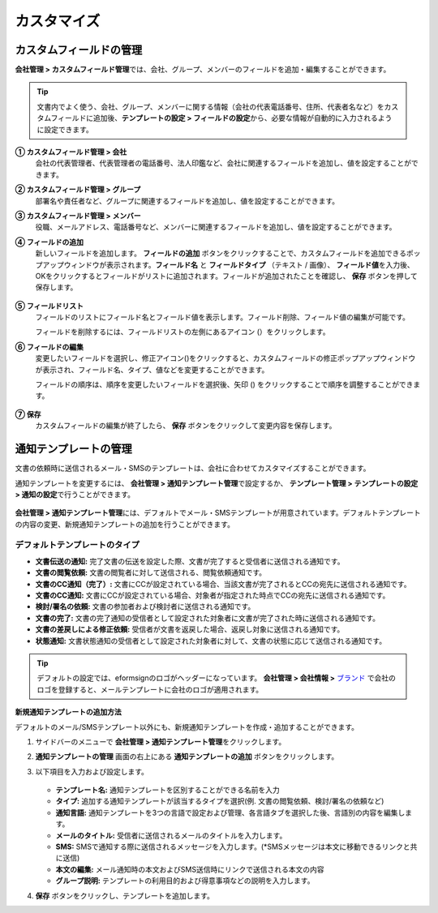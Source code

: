 .. _Custumization:

===============
カスタマイズ
===============

--------------------------
カスタムフィールドの管理
--------------------------

**会社管理 > カスタムフィールド管理**\ では、会社、グループ、メンバーのフィールドを追加・編集することができます。

.. tip::

   文書内でよく使う、会社、グループ、メンバーに関する情報（会社の代表電話番号、住所、代表者名など）をカスタムフィールドに追加後、**テンプレートの設定 > フィールドの設定**\ から、必要な情報が自動的に入力されるように設定できます。

.. figure:: resources/Customfield.PNG
   :alt: 会社管理 > カスタムフィールド管理
   :width: 700px


**① カスタムフィールド管理 > 会社**
   会社の代表管理者、代表管理者の電話番号、法人印鑑など、会社に関連するフィールドを追加し、値を設定することができます。

**② カスタムフィールド管理 > グループ** 
   部署名や責任者など、グループに関連するフィールドを追加し、値を設定することができます。

**③ カスタムフィールド管理 > メンバー** 
   役職、メールアドレス、電話番号など、メンバーに関連するフィールドを追加し、値を設定することができます。

**④ フィールドの追加**
   新しいフィールドを追加します。 **フィールドの追加** ボタンをクリックすることで、カスタムフィールドを追加できるポップアップウィンドウが表示されます。**フィールド名** と **フィールドタイプ** （テキスト / 画像）、 **フィールド値**\ を入力後、OKをクリックするとフィールドがリストに追加されます。フィールドが追加されたことを確認し、 **保存** ボタンを押して保存します。

   .. figure:: resources/customfield-addfield.PNG
      :alt: 会社管理 > カスタムフィールド管理
      :width: 400px


**⑤ フィールドリスト**
   フィールドのリストにフィールド名とフィールド値を表示します。フィールド削除、フィールド値の編集が可能です。

   フィールドを削除するには、フィールドリストの左側にあるアイコン (|会社管理 > カスタムフィールド管理|）をクリックします。

**⑥ フィールドの編集**
   変更したいフィールドを選択し、修正アイコン(|image1|)をクリックすると、カスタムフィールドの修正ポップアップウィンドウが表示され、フィールド名、タイプ、値などを変更することができます。

   フィールドの順序は、順序を変更したいフィールドを選択後、矢印 (|image2|) をクリックすることで順序を調整することができます。

   .. figure:: resources/customfield-edit.PNG
      :alt: 会社管理 > カスタムフィールド管理
      :width: 700px

**⑦ 保存**
   カスタムフィールドの編集が終了したら、 **保存** ボタンをクリックして変更内容を保存します。


.. _notification_template:

-----------------------
通知テンプレートの管理
-----------------------

文書の依頼時に送信されるメール・SMSのテンプレートは、会社に合わせてカスタマイズすることができます。

通知テンプレートを変更するには、 **会社管理 > 通知テンプレート管理**\ で設定するか、 **テンプレート管理 > テンプレートの設定 > 通知の設定**\ で行うことができます。

.. figure:: resources/notification-template-manage.png
   :alt: 会社管理 > 通知テンプレート管理
   :width: 700px


**会社管理 > 通知テンプレート管理**\ には、デフォルトでメール・SMSテンプレートが用意されています。デフォルトテンプレートの内容の変更、新規通知テンプレートの追加を行うことができます。


デフォルトテンプレートのタイプ
--------------------------------------------

- **文書伝送の通知:** 完了文書の伝送を設定した際、文書が完了すると受信者に送信される通知です。 
- **文書の閲覧依頼:** 文書の閲覧者に対して送信される、閲覧依頼通知です。
- **文書のCC通知（完了）:** 文書にCCが設定されている場合、当該文書が完了されるとCCの宛先に送信される通知です。 
- **文書のCC通知:** 文書にCCが設定されている場合、対象者が指定された時点でCCの宛先に送信される通知です。
- **検討/署名の依頼:** 文書の参加者および検討者に送信される通知です。
- **文書の完了:** 文書の完了通知の受信者として設定された対象者に文書が完了された時に送信される通知です。
- **文書の差戻しによる修正依頼:** 受信者が文書を返戻した場合、返戻し対象に送信される通知です。
- **状態通知:** 文書状態通知の受信者として設定された対象者に対して、文書の状態に応じて送信される通知です。



.. tip::

   デフォルトの設定では、eformsignのロゴがヘッダーになっています。 **会社管理 > 会社情報 >** `ブランド <chapter2.html#brand>`__\  で会社のロゴを登録すると、メールテンプレートに会社のロゴが適用されます。




.. _how_to_add_new_notification_template:   

**新規通知テンプレートの追加方法**

デフォルトのメール/SMSテンプレート以外にも、新規通知テンプレートを作成・追加することができます。

1. サイドバーのメニューで **会社管理 > 通知テンプレート管理**\ をクリックします。

2. **通知テンプレートの管理** 画面の右上にある **通知テンプレートの追加** ボタンをクリックします。

3. 以下項目を入力および設定します。

   .. figure:: resources/notification-template-new.png
      :alt: 会社管理 > 通知テンプレート管理 > 通知テンプレートの追加
      :width: 700px

   - **テンプレート名:** 通知テンプレートを区別することができる名前を入力
   - **タイプ:** 追加する通知テンプレートが該当するタイプを選択(例. 文書の閲覧依頼、検討/署名の依頼など)
   - **通知言語:** 通知テンプレートを3つの言語で設定および管理、各言語タブを選択した後、言語別の内容を編集します。
   - **メールのタイトル:** 受信者に送信されるメールのタイトルを入力します。
   - **SMS:** SMSで通知する際に送信されるメッセージを入力します。(*SMSメッセージは本文に移動できるリンクと共に送信)
   - **本文の編集:** メール通知時の本文およびSMS送信時にリンクで送信される本文の内容 
   - **グループ説明:** テンプレートの利用目的および得意事項などの説明を入力します。

4. **保存** ボタンをクリックし、テンプレートを追加します。

.. |会社管理 > カスタムフィールド管理| image:: resources/customfield-list-delete.png
.. |image1| image:: resources/customfield_icon.png
.. |image2| image:: resources/customfield-list-order.PNG
.. |image3| image:: resources/notification-template-new.PNG
            :width: 700px
